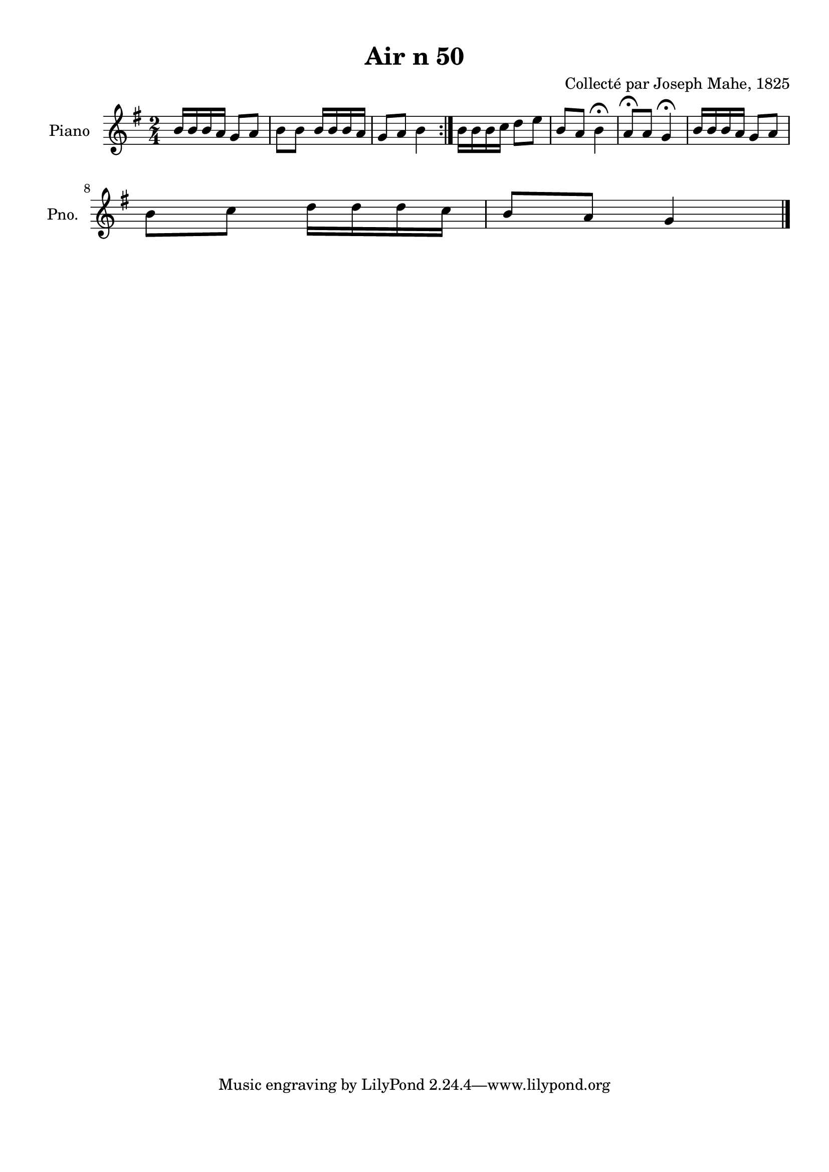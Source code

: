 \version "2.22.2"
% automatically converted by musicxml2ly from Air_n_50.musicxml
\pointAndClickOff

\header {
    title =  "Air n 50"
    composer =  "Collecté par Joseph Mahe, 1825"
    encodingsoftware =  "MuseScore 2.2.1"
    encodingdate =  "2023-03-21"
    encoder =  "Gwenael Piel et Virginie Thion (IRISA, France)"
    source = 
    "Essai sur les Antiquites du departement du Morbihan, Joseph Mahe, 1825"
    }

#(set-global-staff-size 20.158742857142858)
\paper {
    
    paper-width = 21.01\cm
    paper-height = 29.69\cm
    top-margin = 1.0\cm
    bottom-margin = 2.0\cm
    left-margin = 1.0\cm
    right-margin = 1.0\cm
    indent = 1.6161538461538463\cm
    short-indent = 1.292923076923077\cm
    }
\layout {
    \context { \Score
        autoBeaming = ##f
        }
    }
PartPOneVoiceOne =  \relative b' {
    \repeat volta 2 {
        \clef "treble" \time 2/4 \key g \major | % 1
        b16 [ \sustainOff b16 b16 a16 ]
        g8 [ a8 ] | % 2
        b8 [ b8 ] b16 [ b16 b16
        a16 ] | % 3
        g8 [ a8 ] b4 }
    | % 4
    b16 [ b16 b16 c16 ]
    d8 [ e8 ] | % 5
    b8 [ a8 ] b4 ^\fermata | % 6
    a8 ^\fermata [ a8 ] g4 ^\fermata | % 7
    b16 [ b16 b16 a16 ] g8 [
    a8 ] \break | % 8
    b8 [ c8 ] d16 [ d16
    d16 c16 ] | % 9
    b8 [ a8 ] g4 \bar "|."
    }


% The score definition
\score {
    <<
        
        \new Staff
        <<
            \set Staff.instrumentName = "Piano"
            \set Staff.shortInstrumentName = "Pno."
            
            \context Staff << 
                \mergeDifferentlyDottedOn\mergeDifferentlyHeadedOn
                \context Voice = "PartPOneVoiceOne" {  \PartPOneVoiceOne }
                >>
            >>
        
        >>
    \layout {}
    % To create MIDI output, uncomment the following line:
    %  \midi {\tempo 4 = 100 }
    }

